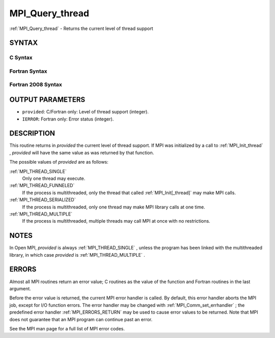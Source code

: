 .. _MPI_Query_thread:

MPI_Query_thread
~~~~~~~~~~~~~~~~
:ref:`MPI_Query_thread`  - Returns the current level of thread support

SYNTAX
======

C Syntax
--------

.. code-block:: c
   :linenos:

   #include <mpi.h>
   int MPI_Query_thread(int *provided)

Fortran Syntax
--------------

.. code-block:: fortran
   :linenos:

   USE MPI
   ! or the older form: INCLUDE 'mpif.h'
   MPI_QUERY_THREAD(PROVIDED, IERROR)
   	INTEGER	PROVIDED, IERROR

Fortran 2008 Syntax
-------------------

.. code-block:: fortran
   :linenos:

   USE mpi_f08
   MPI_Query_thread(provided, ierror)
   	INTEGER, INTENT(OUT) :: provided
   	INTEGER, OPTIONAL, INTENT(OUT) :: ierror

OUTPUT PARAMETERS
=================

* ``provided``: C/Fortran only: Level of thread support (integer). 

* ``IERROR``: Fortran only: Error status (integer). 

DESCRIPTION
===========

This routine returns in *provided* the current level of thread support.
If MPI was initialized by a call to :ref:`MPI_Init_thread` , *provided* will
have the same value as was returned by that function.

The possible values of *provided* are as follows:

:ref:`MPI_THREAD_SINGLE` 
   Only one thread may execute.

:ref:`MPI_THREAD_FUNNELED` 
   If the process is multithreaded, only the thread that called
   :ref:`MPI_Init[_thread]`  may make MPI calls.

:ref:`MPI_THREAD_SERIALIZED` 
   If the process is multithreaded, only one thread may make MPI library
   calls at one time.

:ref:`MPI_THREAD_MULTIPLE` 
   If the process is multithreaded, multiple threads may call MPI at
   once with no restrictions.

NOTES
=====

In Open MPI, *provided* is always :ref:`MPI_THREAD_SINGLE` , unless the program
has been linked with the multithreaded library, in which case *provided*
is :ref:`MPI_THREAD_MULTIPLE` .

ERRORS
======

Almost all MPI routines return an error value; C routines as the value
of the function and Fortran routines in the last argument.

Before the error value is returned, the current MPI error handler is
called. By default, this error handler aborts the MPI job, except for
I/O function errors. The error handler may be changed with
:ref:`MPI_Comm_set_errhandler` ; the predefined error handler :ref:`MPI_ERRORS_RETURN` 
may be used to cause error values to be returned. Note that MPI does not
guarantee that an MPI program can continue past an error.

See the MPI man page for a full list of MPI error codes.


.. seealso::    :ref:`MPI_Init`    :ref:`MPI_Init_thread` 
